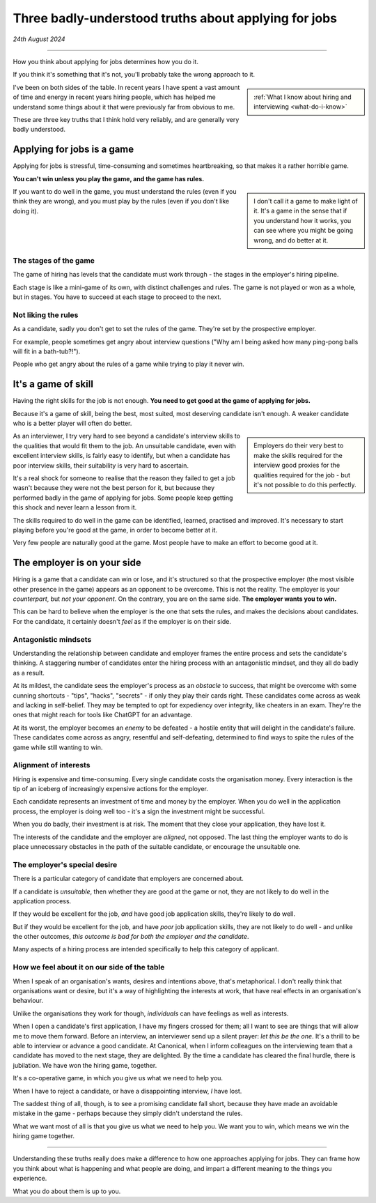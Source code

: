 .. _interviewing-three-truths:

==========================================================
Three badly-understood truths about applying for jobs
==========================================================

*24th August 2024*

--------------


How you think about applying for jobs determines how you do it.

If you think it's something that it's not, you'll probably take the wrong approach to it.

..  sidebar::

    :ref:`What I know about hiring and interviewing <what-do-i-know>`

I've been on both sides of the table. In recent years I have spent a vast amount of time and energy in recent years hiring people, which has helped me understand some things about it that were previously far from obvious to me.

These are three key truths that I think hold very reliably, and are generally very badly understood.


Applying for jobs is a game
===========================

Applying for jobs is stressful, time-consuming and sometimes heartbreaking, so that makes it a rather horrible game.

**You can't win unless you play the game, and the game has rules.**

..  sidebar::

    I don't call it a game to make light of it. It's a game in the sense that if you understand how it works, you can see where you might be going wrong, and do better at it.

If you want to do well in the game, you must understand the rules (even if you think they are wrong), and you must play by the rules (even if you don't like doing it).


The stages of the game
----------------------

The game of hiring has levels that the candidate must work through - the stages in the employer's hiring pipeline.

Each stage is like a mini-game of its own, with distinct challenges and rules. The game is not played or won as a whole, but in stages. You have to succeed at each stage to proceed to the next.


Not liking the rules
--------------------

As a candidate, sadly you don't get to set the rules of the game. They're set by the prospective employer.

For example, people sometimes get angry about interview questions ("Why am I being asked how many ping-pong balls will fit in a bath-tub?!").

People who get angry about the rules of a game while trying to play it never win.


It's a game of skill
====================================

Having the right skills for the job is not enough. **You need to get good at the game of applying for jobs.**

Because it's a game of skill, being the best, most suited, most deserving candidate isn't enough. A weaker candidate who is a better player will often do better.

..  sidebar::

    Employers do their very best to make the skills required for the interview good proxies for the qualities required for the job - but it's not possible to do this perfectly.

As an interviewer, I try very hard to see beyond a candidate's interview skills to the qualities that would fit them to the job. An unsuitable candidate, even  with excellent interview skills, is fairly easy to identify, but when a candidate has poor interview skills, their suitability is very hard to ascertain.

It's a real shock for someone to realise that the reason they failed to get a job wasn't because they were not the best person for it, but because they performed badly in the game of applying for jobs. Some people keep getting this shock and never learn a lesson from it.

The skills required to do well in the game can be identified, learned, practised and improved. It's necessary to start playing before you're good at the game, in order to become better at it.

Very few people are naturally good at the game. Most people have to make an effort to become good at it.


.. _interviewing-rules-on-your-side:

The employer is on your side
============================

Hiring is a game that a candidate can win or lose, and it's structured so that the prospective employer (the most visible other presence in the game) appears as an opponent to be overcome. This is not the reality. The employer is your *counterpart*, but *not your opponent*. On the contrary, you are on the same side. **The employer wants you to win.**

This can be hard to believe when the employer is the one that sets the rules, and makes the decisions about candidates. For the candidate, it certainly doesn't *feel* as if the employer is on their side.


Antagonistic mindsets
---------------------

Understanding the relationship between candidate and employer frames the entire process and sets the candidate's thinking. A staggering number of candidates enter the hiring process with an antagonistic mindset, and they all do badly as a result.

At its mildest, the candidate sees the employer's process as an *obstacle* to success, that might be overcome with some cunning shortcuts - "tips", "hacks", "secrets" - if only they play their cards right. These candidates come across as weak and lacking in self-belief. They may be tempted to opt for expediency over integrity, like cheaters in an exam. They're the ones that might reach for tools like ChatGPT for an advantage.

At its worst, the employer becomes an *enemy* to be defeated - a hostile entity that will delight in the candidate's failure. These candidates come across as angry, resentful and self-defeating, determined to find ways to spite the rules of the game while still wanting to win.


Alignment of interests
----------------------

Hiring is expensive and time-consuming. Every single candidate costs the organisation money. Every interaction is the tip of an iceberg of increasingly expensive actions for the employer.

Each candidate represents an investment of time and money by the employer. When you do well in the application process, the employer is doing well too - it's a sign the investment might be successful.

When you do badly, their investment is at risk. The moment that they close your application, they have lost it.

The interests of the candidate and the employer are *aligned*, not opposed. The last thing the employer wants to do is place unnecessary obstacles in the path of the suitable candidate, or encourage the unsuitable one.


The employer's special desire
-----------------------------

There is a particular category of candidate that employers are concerned about.

If a candidate is *unsuitable*, then whether they are good at the game or not, they are not likely to do well in the application process.

If they would be excellent for the job, *and* have good job application skills, they're likely to do well.

But if they would be excellent for the job, and have *poor* job application skills, they are not likely to do well - and unlike the other outcomes, *this outcome is bad for both the employer and the candidate*.

Many aspects of a hiring process are intended specifically to help this category of applicant.


How we feel about it on our side of the table
---------------------------------------------

When I speak of an organisation's wants, desires and intentions above, that's metaphorical. I don't really think that organisations want or desire, but it's a way of highlighting the interests at work, that have real effects in an organisation's behaviour.

Unlike the organisations they work for though, *individuals* can have feelings as well as interests.

When I open a candidate's first application, I have my fingers crossed for them; all I want to see are things that will allow me to move them forward. Before an interview, an interviewer send up a silent prayer: *let this be the one*. It's a thrill to be able to interview or advance a good candidate. At Canonical, when I inform colleagues on the interviewing team that a candidate has moved to the next stage, they are delighted. By the time a candidate has cleared the final hurdle, there is jubilation. We have won the hiring game, together.

It's a co-operative game, in which you give us what we need to help you.

When I have to reject a candidate, or have a disappointing interview, *I* have lost.

The saddest thing of all, though, is to see a promising candidate fall short, because they have made an avoidable mistake in the game - perhaps because they simply didn't understand the rules.

What we want most of all is that you give us what we need to help you. We want you to win, which means we win the hiring game together.

---------

Understanding these truths really does make a difference to how one approaches applying for jobs. They can frame how you think about what is happening and what people are doing, and impart a different meaning to the things you experience.

What you do about them is up to you.
